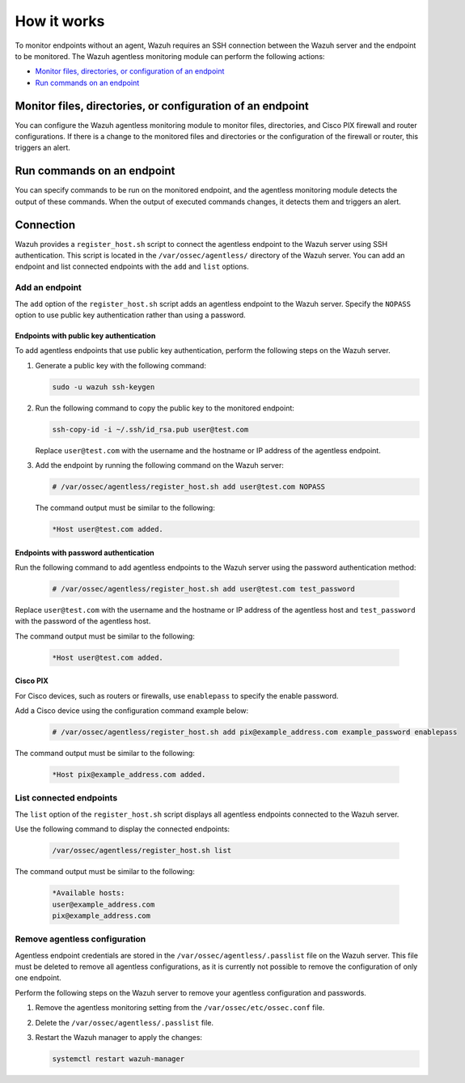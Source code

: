 .. Copyright (C) 2015, Wazuh, Inc.

.. meta::
  :description: Learn more about how the agentless monitoring of Wazuh works: connection, monitoring, checking the setup, and alert. 
  
How it works
============

To monitor endpoints without an agent, Wazuh requires an SSH connection between the Wazuh server and the endpoint to be monitored. The Wazuh agentless monitoring module can perform the following actions:

- `Monitor files, directories, or configuration of an endpoint`_
- `Run commands on an endpoint`_

.. _monitor-files-directories-configuration-endpoint:

Monitor files, directories, or configuration of an endpoint 
-----------------------------------------------------------

You can configure the Wazuh agentless monitoring module to monitor files, directories, and Cisco PIX firewall and router configurations. If there is a change to the monitored files and directories or the configuration of the firewall or router, this triggers an alert.

.. _run-commands-endpoint:

Run commands on an endpoint
---------------------------

You can specify commands to be run on the monitored endpoint, and the agentless monitoring module detects the output of these commands. When the output of executed commands changes, it detects them and triggers an alert.

Connection
----------

Wazuh provides a ``register_host.sh`` script to connect the agentless endpoint to the Wazuh server using SSH authentication. This script is located in the ``/var/ossec/agentless/`` directory of the Wazuh server. You can add an endpoint and list connected endpoints with the ``add`` and ``list`` options.

Add an endpoint
^^^^^^^^^^^^^^^

The ``add`` option of the ``register_host.sh`` script adds an agentless endpoint to the Wazuh server. Specify the ``NOPASS`` option to use public key authentication rather than using a password. 

Endpoints with public key authentication
~~~~~~~~~~~~~~~~~~~~~~~~~~~~~~~~~~~~~~~~

To add agentless endpoints that use public key authentication, perform the following steps on the Wazuh server.

#. Generate a public key with the following command:

   .. code-block:: console

      sudo -u wazuh ssh-keygen

#. Run the following command to copy the public key to the monitored endpoint:

   .. code-block:: console

      ssh-copy-id -i ~/.ssh/id_rsa.pub user@test.com

   Replace ``user@test.com`` with the username and the hostname or IP address of the agentless endpoint.

#. Add the endpoint by running the following command on the Wazuh server:

   .. code-block:: console

      # /var/ossec/agentless/register_host.sh add user@test.com NOPASS

   The command output must be similar to the following:

   .. code-block:: console

      *Host user@test.com added.

Endpoints with password authentication
~~~~~~~~~~~~~~~~~~~~~~~~~~~~~~~~~~~~~~

Run the following command to add agentless endpoints to the Wazuh server using the password authentication method:

   .. code-block:: console

      # /var/ossec/agentless/register_host.sh add user@test.com test_password

Replace ``user@test.com`` with the username and the hostname or IP address of the agentless host and ``test_password`` with the password of the agentless host.

The command output must be similar to the following:

   .. code-block:: console

      *Host user@test.com added.

Cisco PIX
~~~~~~~~~

For Cisco devices, such as routers or firewalls, use ``enablepass`` to specify the enable password. 

Add a Cisco device using the configuration command example below:

   .. code-block:: console

      # /var/ossec/agentless/register_host.sh add pix@example_address.com example_password enablepass

The command output must be similar to the following:

   .. code-block:: console

      *Host pix@example_address.com added.

List connected endpoints
^^^^^^^^^^^^^^^^^^^^^^^^

The ``list`` option of the ``register_host.sh`` script displays all agentless endpoints connected to the Wazuh server. 

Use the following command to display the connected endpoints:

   .. code-block:: console

      /var/ossec/agentless/register_host.sh list

The command output must be similar to the following:

   .. code-block:: console

      *Available hosts: 
      user@example_address.com
      pix@example_address.com 

Remove agentless configuration
^^^^^^^^^^^^^^^^^^^^^^^^^^^^^^

Agentless endpoint credentials are stored in the ``/var/ossec/agentless/.passlist`` file on the Wazuh server. This file must be deleted to remove all agentless configurations, as it is currently not possible to remove the configuration of only one endpoint. 

Perform the following steps on the Wazuh server to remove your agentless configuration and passwords.

#. Remove the agentless monitoring setting from the ``/var/ossec/etc/ossec.conf`` file.

#. Delete the ``/var/ossec/agentless/.passlist`` file.

#. Restart the Wazuh manager to apply the changes: 

   .. code-block:: console

      systemctl restart wazuh-manager


